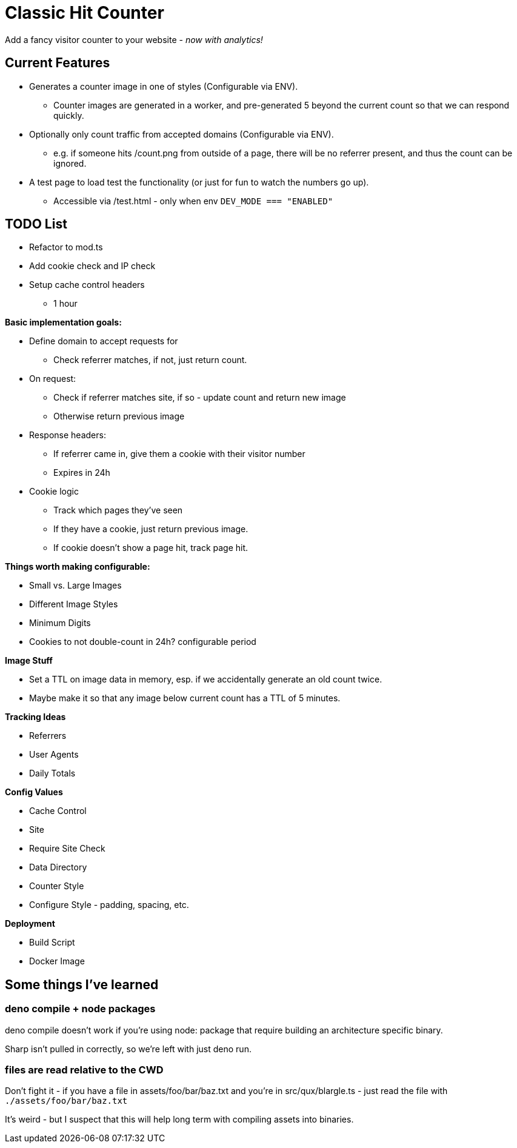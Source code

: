 = Classic Hit Counter

Add a fancy visitor counter to your website - _now with analytics!_

== Current Features

* Generates a counter image in one of styles (Configurable via ENV).
** Counter images are generated in a worker, and pre-generated 5 beyond the
   current count so that we can respond quickly.
* Optionally only count traffic from accepted domains (Configurable via ENV).
** e.g. if someone hits /count.png from outside of a page, there will be no
   referrer present, and thus the count can be ignored.
* A test page to load test the functionality (or just for fun to watch the
  numbers go up).
** Accessible via /test.html - only when env `DEV_MODE === "ENABLED"`

== TODO List

* Refactor to mod.ts
* Add cookie check and IP check
* Setup cache control headers
** 1 hour

*Basic implementation goals:*

* Define domain to accept requests for
** Check referrer matches, if not, just return count.
* On request:
** Check if referrer matches site, if so - update count and return new image
** Otherwise return previous image
* Response headers:
** If referrer came in, give them a cookie with their visitor number
** Expires in 24h
* Cookie logic
** Track which pages they've seen
** If they have a cookie, just return previous image.
** If cookie doesn't show a page hit, track page hit.

*Things worth making configurable:*

* Small vs. Large Images
* Different Image Styles
* Minimum Digits
* Cookies to not double-count in 24h? configurable period

*Image Stuff*

* Set a TTL on image data in memory, esp. if we accidentally generate an old
  count twice.
* Maybe make it so that any image below current count has a TTL of 5 minutes.

*Tracking Ideas*

* Referrers
* User Agents
* Daily Totals

*Config Values*

* Cache Control
* Site
* Require Site Check
* Data Directory
* Counter Style
* Configure Style - padding, spacing, etc.

*Deployment*

* Build Script
* Docker Image

== Some things I've learned


=== deno compile + node packages

deno compile doesn't work if you're using node: package that require building
an architecture specific binary.

Sharp isn't pulled in correctly, so we're left with just deno run.

=== files are read relative to the CWD

Don't fight it - if you have a file in assets/foo/bar/baz.txt and you're in
src/qux/blargle.ts - just read the file with `./assets/foo/bar/baz.txt`

It's weird - but I suspect that this will help long term with compiling assets
into binaries.

